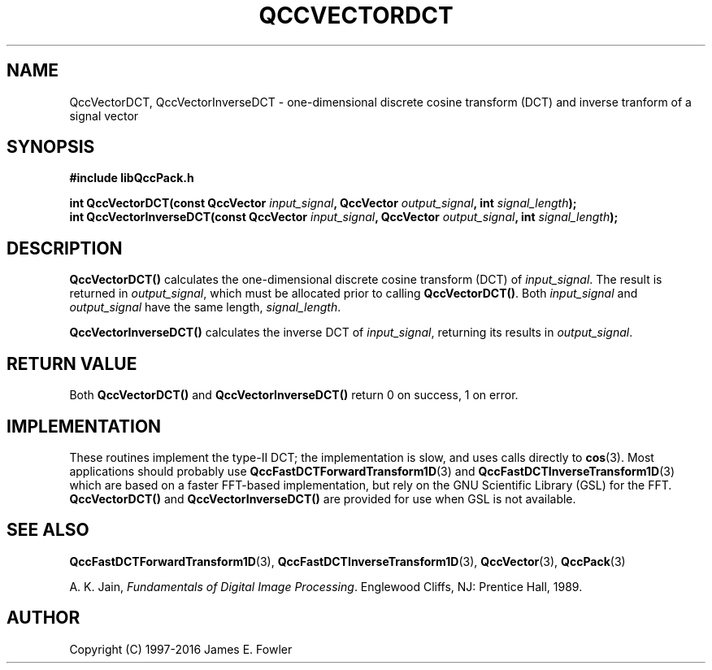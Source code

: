 .TH QCCVECTORDCT 3 "QCCPACK" ""
.SH NAME
QccVectorDCT, QccVectorInverseDCT
\- one-dimensional discrete cosine transform (DCT) and inverse tranform 
of a signal vector
.SH SYNOPSIS
.B #include "libQccPack.h"
.sp
.BI "int QccVectorDCT(const QccVector " input_signal ", QccVector " output_signal ", int " signal_length );
.br
.BI "int QccVectorInverseDCT(const QccVector " input_signal ", QccVector " output_signal ", int " signal_length );
.SH DESCRIPTION
.B QccVectorDCT()
calculates the one-dimensional discrete cosine transform (DCT) of
.IR input_signal .
The result is returned in
.IR output_signal ,
which must be allocated prior to calling
.BR QccVectorDCT() .
Both 
.I input_signal
and
.I output_signal
have the same length,
.IR signal_length .
.LP
.B QccVectorInverseDCT()
calculates the inverse DCT of
.IR input_signal ,
returning its results in
.IR output_signal .
.SH "RETURN VALUE"
Both
.B QccVectorDCT()
and
.B QccVectorInverseDCT()
return 0 on success, 1 on error.
.SH IMPLEMENTATION
These routines implement the type-II DCT; the implementation is slow,
and uses calls directly to
.BR cos (3).
Most applications should probably use
.BR QccFastDCTForwardTransform1D (3)
and
.BR QccFastDCTInverseTransform1D (3)
which are based on a faster FFT-based implementation, but
rely on the GNU Scientific Library (GSL) for the FFT.
.BR QccVectorDCT()
and
.BR QccVectorInverseDCT()
are provided for use when GSL is not available.
.SH "SEE ALSO"
.BR QccFastDCTForwardTransform1D (3),
.BR QccFastDCTInverseTransform1D (3),
.BR QccVector (3),
.BR QccPack (3)

A. K. Jain,
.IR "Fundamentals of Digital Image Processing" .
Englewood Cliffs, NJ: Prentice Hall, 1989.

.SH AUTHOR
Copyright (C) 1997-2016  James E. Fowler
.\"  The programs herein are free software; you can redistribute them an.or
.\"  modify them under the terms of the GNU General Public License
.\"  as published by the Free Software Foundation; either version 2
.\"  of the License, or (at your option) any later version.
.\"  
.\"  These programs are distributed in the hope that they will be useful,
.\"  but WITHOUT ANY WARRANTY; without even the implied warranty of
.\"  MERCHANTABILITY or FITNESS FOR A PARTICULAR PURPOSE.  See the
.\"  GNU General Public License for more details.
.\"  
.\"  You should have received a copy of the GNU General Public License
.\"  along with these programs; if not, write to the Free Software
.\"  Foundation, Inc., 675 Mass Ave, Cambridge, MA 02139, USA.
